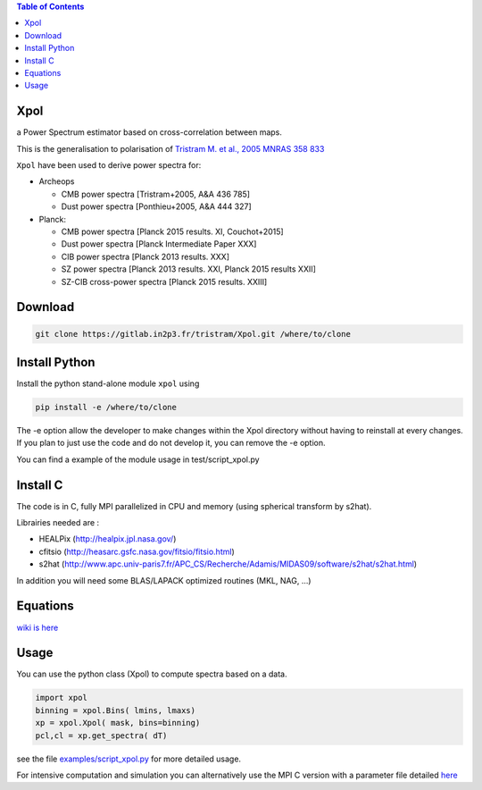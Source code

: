 .. image:: https://gitlab.in2p3.fr/uploads/-/system/project/avatar/1371/logo_Xpol.png

.. contents:: **Table of Contents**


Xpol
====

a Power Spectrum estimator based on cross-correlation between maps.

This is the generalisation to polarisation of `Tristram M. et al., 2005 MNRAS 358 833 <https://arxiv.org/abs/astro-ph/0405575>`_


``Xpol`` have been used to derive power spectra for:

* Archeops

  - CMB power spectra [Tristram+2005, A&A 436 785]
  - Dust power spectra [Ponthieu+2005, A&A 444 327]

* Planck: 

  - CMB power spectra [Planck 2015 results. XI, Couchot+2015]
  - Dust power spectra [Planck Intermediate Paper XXX]
  - CIB power spectra [Planck 2013 results. XXX]
  - SZ power spectra [Planck 2013 results. XXI, Planck 2015 results XXII]
  - SZ-CIB cross-power spectra [Planck 2015 results. XXIII]


Download
========

.. code:: shell

 git clone https://gitlab.in2p3.fr/tristram/Xpol.git /where/to/clone

Install Python
==============

Install the python stand-alone module ``xpol`` using

.. code:: shell

  pip install -e /where/to/clone

The -e option allow the developer to make changes within the Xpol directory without having
to reinstall at every changes. If you plan to just use the code and do not develop it, you can
remove the -e option.

You can find a example of the module usage in test/script_xpol.py


Install C
=========

The code is in C, fully MPI parallelized in CPU and memory (using spherical transform by s2hat).

Librairies needed are :

* HEALPix (http://healpix.jpl.nasa.gov/)
* cfitsio (http://heasarc.gsfc.nasa.gov/fitsio/fitsio.html)
* s2hat (http://www.apc.univ-paris7.fr/APC_CS/Recherche/Adamis/MIDAS09/software/s2hat/s2hat.html)

In addition you will need some BLAS/LAPACK optimized routines (MKL, NAG, ...)


Equations
=========

`wiki is here <https://gitlab.in2p3.fr/tristram/Xpol/wikis/home>`_


Usage
=====

You can use the python class (Xpol) to compute spectra based on a data.

.. code:: shell

 import xpol
 binning = xpol.Bins( lmins, lmaxs)
 xp = xpol.Xpol( mask, bins=binning)
 pcl,cl = xp.get_spectra( dT)

see the file `examples/script_xpol.py <https://gitlab.in2p3.fr/tristram/Xpol/-/blob/master/examples/script_xpol.py>`_ for more detailed usage.

For intensive computation and simulation you can alternatively use the MPI C version with a parameter file detailed `here <https://gitlab.in2p3.fr/tristram/Xpol/wikis/ParameterFile>`_
